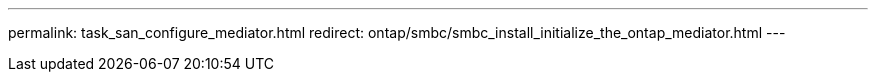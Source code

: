 ---
permalink: task_san_configure_mediator.html
redirect: ontap/smbc/smbc_install_initialize_the_ontap_mediator.html
---
// 7 march 2023, ontapdoc-883
//2Oct2020, BURT 1312300, lenida
